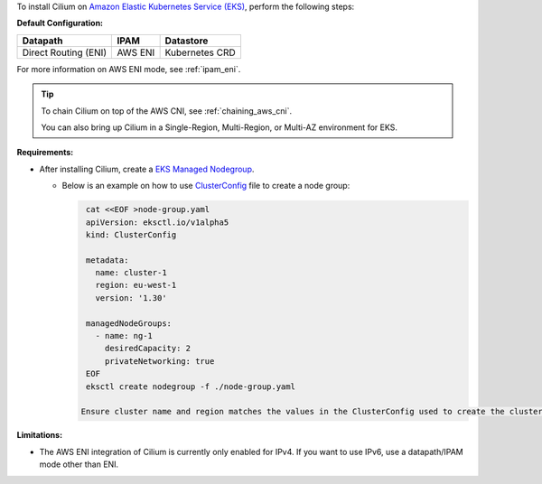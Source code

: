 To install Cilium on `Amazon Elastic Kubernetes Service (EKS) <https://docs.aws.amazon.com/eks/latest/userguide/getting-started.html>`_,
perform the following steps:

**Default Configuration:**

===================== =================== ==============
Datapath              IPAM                Datastore
===================== =================== ==============
Direct Routing (ENI)  AWS ENI             Kubernetes CRD
===================== =================== ==============

For more information on AWS ENI mode, see :ref:`ipam_eni`.

.. tip::

   To chain Cilium on top of the AWS CNI, see :ref:`chaining_aws_cni`.

   You can also bring up Cilium in a Single-Region, Multi-Region, or Multi-AZ environment for EKS.


**Requirements:**

* After installing Cilium, create a `EKS Managed Nodegroup <https://eksctl.io/usage/eks-managed-nodes>`_. 
  

  * Below is an example on how to use `ClusterConfig <https://eksctl.io/usage/creating-and-managing-clusters/#using-config-files>`_
    file to create a node group:  
  
    .. code-block:: none

        cat <<EOF >node-group.yaml
        apiVersion: eksctl.io/v1alpha5
        kind: ClusterConfig

        metadata:
          name: cluster-1
          region: eu-west-1
          version: '1.30'
        
        managedNodeGroups:
          - name: ng-1
            desiredCapacity: 2
            privateNetworking: true
        EOF
        eksctl create nodegroup -f ./node-group.yaml
    
       Ensure cluster name and region matches the values in the ClusterConfig used to create the cluster. 

**Limitations:**

* The AWS ENI integration of Cilium is currently only enabled for IPv4. If you
  want to use IPv6, use a datapath/IPAM mode other than ENI.
